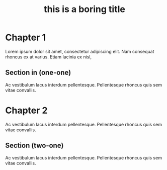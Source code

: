 #+title: this is a boring title

* Chapter 1

Lorem ipsum dolor sit amet, consectetur adipiscing elit.
Nam consequat rhoncus ex at varius. Etiam lacinia ex nisl,

** Section in (one-one)

Ac vestibulum lacus interdum pellentesque.
Pellentesque rhoncus quis sem vitae convallis.

* Chapter 2

Ac vestibulum lacus interdum pellentesque.
Pellentesque rhoncus quis sem vitae convallis.


** Section (two-one)

Ac vestibulum lacus interdum pellentesque.
Pellentesque rhoncus quis sem vitae convallis.
